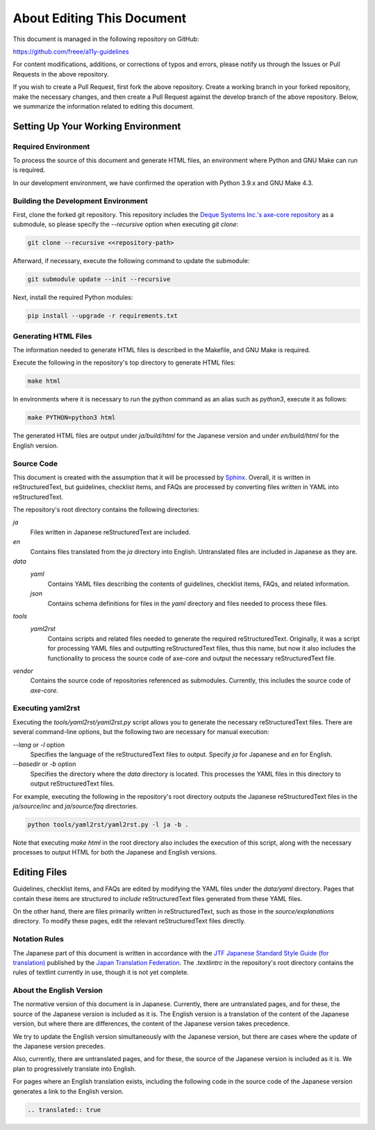 .. _intro-contributing:

###########################
About Editing This Document
###########################

This document is managed in the following repository on GitHub:

https://github.com/freee/a11y-guidelines

For content modifications, additions, or corrections of typos and errors, please notify us through the Issues or Pull Requests in the above repository.

If you wish to create a Pull Request, first fork the above repository. Create a working branch in your forked repository, make the necessary changes, and then create a Pull Request against the develop branch of the above repository.
Below, we summarize the information related to editing this document.

***********************************
Setting Up Your Working Environment
***********************************

Required Environment
====================

To process the source of this document and generate HTML files, an environment where Python and GNU Make can run is required.

In our development environment, we have confirmed the operation with Python 3.9.x and GNU Make 4.3.

Building the Development Environment
====================================

First, clone the forked git repository.
This repository includes the `Deque Systems Inc.'s axe-core repository`_ as a submodule, so please specify the `--recursive` option when executing `git clone`:

.. code:: shell

   git clone --recursive <<repository-path>

Afterward, if necessary, execute the following command to update the submodule:

.. code:: shell

   git submodule update --init --recursive

Next, install the required Python modules:

.. code-block:: shell

   pip install --upgrade -r requirements.txt

Generating HTML Files
=====================

The information needed to generate HTML files is described in the Makefile, and GNU Make is required.

Execute the following in the repository's top directory to generate HTML files:

.. code:: shell

   make html

In environments where it is necessary to run the python command as an alias such as `python3`, execute it as follows:

.. code:: shell

   make PYTHON=python3 html

The generated HTML files are output under `ja/build/html` for the Japanese version and under `en/build/html` for the English version.

Source Code
===========

This document is created with the assumption that it will be processed by `Sphinx`_.
Overall, it is written in reStructuredText, but guidelines, checklist items, and FAQs are processed by converting files written in YAML into reStructuredText.

The repository's root directory contains the following directories:

`ja`
   Files written in Japanese reStructuredText are included.
`en`
   Contains files translated from the `ja` directory into English. Untranslated files are included in Japanese as they are.
`data`
   `yaml`
      Contains YAML files describing the contents of guidelines, checklist items, FAQs, and related information.
   `json`
      Contains schema definitions for files in the `yaml` directory and files needed to process these files.
`tools`
   `yaml2rst`
      Contains scripts and related files needed to generate the required reStructuredText.
      Originally, it was a script for processing YAML files and outputting reStructuredText files, thus this name, but now it also includes the functionality to process the source code of axe-core and output the necessary reStructuredText file.
`vendor`
   Contains the source code of repositories referenced as submodules.
   Currently, this includes the source code of `axe-core`.

Executing yaml2rst
==================

Executing the `tools/yaml2rst/yaml2rst.py` script allows you to generate the necessary reStructuredText files.
There are several command-line options, but the following two are necessary for manual execution:

`--lang` or `-l` option
   Specifies the language of the reStructuredText files to output. Specify `ja` for Japanese and `en` for English.
`--basedir` or `-b` option
   Specifies the directory where the `data` directory is located. This processes the YAML files in this directory to output reStructuredText files.

For example, executing the following in the repository's root directory outputs the Japanese reStructuredText files in the `ja/source/inc` and `ja/source/faq` directories.

.. code:: shell

   python tools/yaml2rst/yaml2rst.py -l ja -b .

Note that executing `make html` in the root directory also includes the execution of this script, along with the necessary processes to output HTML for both the Japanese and English versions.

*************
Editing Files
*************

Guidelines, checklist items, and FAQs are edited by modifying the YAML files under the `data/yaml` directory.
Pages that contain these items are structured to `include` reStructuredText files generated from these YAML files.

On the other hand, there are files primarily written in reStructuredText, such as those in the `source/explanations` directory.
To modify these pages, edit the relevant reStructuredText files directly.

Notation Rules
==============

The Japanese part of this document is written in accordance with the `JTF Japanese Standard Style Guide (for translation)`_ published by the `Japan Translation Federation`_.
The `.textlintrc` in the repository's root directory contains the rules of textlint currently in use, though it is not yet complete.


About the English Version
=========================

The normative version of this document is in Japanese.
Currently, there are untranslated pages, and for these, the source of the Japanese version is included as it is.
The English version is a translation of the content of the Japanese version, but where there are differences, the content of the Japanese version takes precedence.

We try to update the English version simultaneously with the Japanese version, but there are cases where the update of the Japanese version precedes.

Also, currently, there are untranslated pages, and for these, the source of the Japanese version is included as it is. We plan to progressively translate into English.

For pages where an English translation exists, including the following code in the source code of the Japanese version generates a link to the English version.

.. code-block:: rst

   .. translated:: true

.. _Deque Systems Inc.'s axe-core repository: https://github.com/dequelabs/axe-core
.. _Japan Translation Federation: https://www.jtf.jp/
.. _JTF Japanese Standard Style Guide (for translation): https://www.jtf.jp/tips/styleguide
.. _Sphinx: https://www.sphinx-doc.org/en/master/
